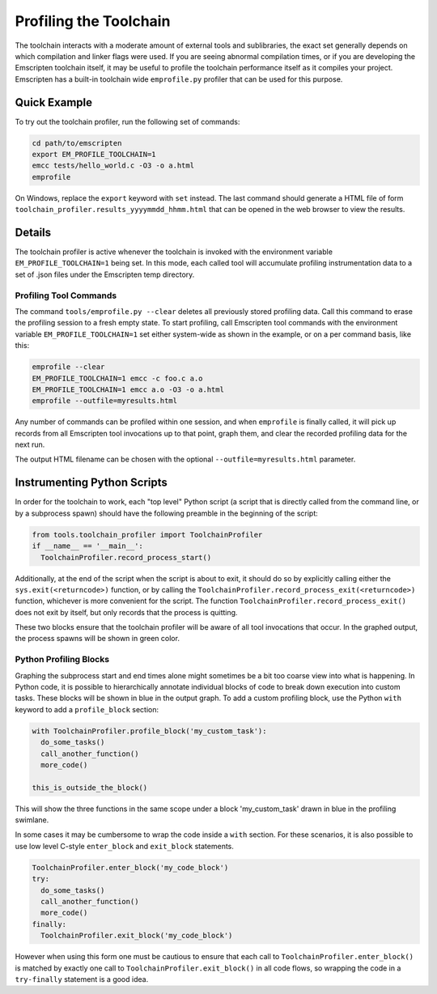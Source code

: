 .. _Profiling-Toolchain:

=======================
Profiling the Toolchain
=======================

The toolchain interacts with a moderate amount of external tools and sublibraries, the exact set generally depends on which compilation and linker flags were used. If you are seeing abnormal compilation times, or if you are developing the Emscripten toolchain itself, it may be useful to profile the toolchain performance itself as it compiles your project. Emscripten has a built-in toolchain wide ``emprofile.py`` profiler that can be used for this purpose.

Quick Example
=============

To try out the toolchain profiler, run the following set of commands:

.. code-block:: bash

    cd path/to/emscripten
    export EM_PROFILE_TOOLCHAIN=1
    emcc tests/hello_world.c -O3 -o a.html
    emprofile

On Windows, replace the ``export`` keyword with ``set`` instead. The last command should generate a HTML file of form ``toolchain_profiler.results_yyyymmdd_hhmm.html`` that can be opened in the web browser to view the results.

Details
=======

The toolchain profiler is active whenever the toolchain is invoked with the environment variable ``EM_PROFILE_TOOLCHAIN=1`` being set. In this mode, each called tool will accumulate profiling instrumentation data to a set of .json files under the Emscripten temp directory.

Profiling Tool Commands
-----------------------

The command ``tools/emprofile.py --clear`` deletes all previously stored profiling data. Call this command to erase the profiling session to a fresh empty state. To start profiling, call Emscripten tool commands with the environment variable ``EM_PROFILE_TOOLCHAIN=1`` set either system-wide as shown in the example, or on a per command basis, like this:

.. code-block:: bash

    emprofile --clear
    EM_PROFILE_TOOLCHAIN=1 emcc -c foo.c a.o
    EM_PROFILE_TOOLCHAIN=1 emcc a.o -O3 -o a.html
    emprofile --outfile=myresults.html

Any number of commands can be profiled within one session, and when ``emprofile`` is finally called, it will pick up records from all Emscripten tool invocations up to that point, graph them, and clear the recorded profiling data for the next run.

The output HTML filename can be chosen with the optional ``--outfile=myresults.html`` parameter.

Instrumenting Python Scripts
============================

In order for the toolchain to work, each "top level" Python script (a script that is directly called from the command line, or by a subprocess spawn) should have the following preamble in the beginning of the script:

.. code-block:: python

    from tools.toolchain_profiler import ToolchainProfiler
    if __name__ == '__main__':
      ToolchainProfiler.record_process_start()

Additionally, at the end of the script when the script is about to exit, it should do so by explicitly calling either the ``sys.exit(<returncode>)`` function, or by calling the ``ToolchainProfiler.record_process_exit(<returncode>)`` function, whichever is more convenient for the script. The function ``ToolchainProfiler.record_process_exit()`` does not exit by itself, but only records that the process is quitting.

These two blocks ensure that the toolchain profiler will be aware of all tool invocations that occur. In the graphed output, the process spawns will be shown in green color.

Python Profiling Blocks
-----------------------

Graphing the subprocess start and end times alone might sometimes be a bit too coarse view into what is happening. In Python code, it is possible to hierarchically annotate individual blocks of code to break down execution into custom tasks. These blocks will be shown in blue in the output graph. To add a custom profiling block, use the Python ``with`` keyword to add a ``profile_block`` section:

.. code-block:: python

    with ToolchainProfiler.profile_block('my_custom_task'):
      do_some_tasks()
      call_another_function()
      more_code()

    this_is_outside_the_block()

This will show the three functions in the same scope under a block 'my_custom_task' drawn in blue in the profiling swimlane.

In some cases it may be cumbersome to wrap the code inside a ``with`` section. For these scenarios, it is also possible to use low level C-style ``enter_block`` and ``exit_block`` statements.

.. code-block:: python

    ToolchainProfiler.enter_block('my_code_block')
    try:
      do_some_tasks()
      call_another_function()
      more_code()
    finally:
      ToolchainProfiler.exit_block('my_code_block')

However when using this form one must be cautious to ensure that each call to ``ToolchainProfiler.enter_block()`` is matched by exactly one call to ``ToolchainProfiler.exit_block()`` in all code flows, so wrapping the code in a ``try-finally`` statement is a good idea.
